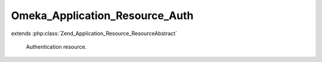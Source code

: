 -------------------------------
Omeka_Application_Resource_Auth
-------------------------------

.. php:class:: Omeka_Application_Resource_Auth

extends :php:class:`Zend_Application_Resource_ResourceAbstract`

    Authentication resource.

    .. php:method:: init()

        :returns: Zend_Auth
